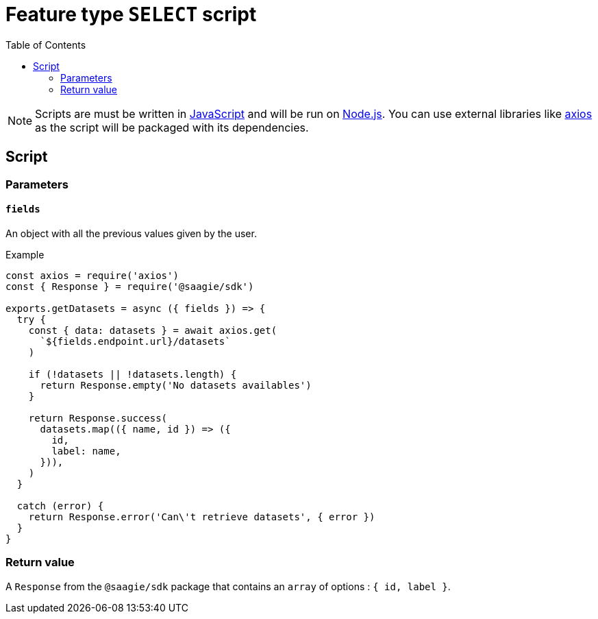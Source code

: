 = Feature type `SELECT` script
:toc:

NOTE: Scripts are must be written in link:https://developer.mozilla.org/en-US/docs/Web/JavaScript[JavaScript] and will be run on link:https://nodejs.org/en/[Node.js]. You can use external libraries like link:https://github.com/axios/axios[axios] as the script will be packaged with its dependencies.

== Script

=== Parameters

==== `fields`

An object with all the previous values given by the user.

.Example
[source,javascript]
----
const axios = require('axios')
const { Response } = require('@saagie/sdk')

exports.getDatasets = async ({ fields }) => {
  try {
    const { data: datasets } = await axios.get(
      `${fields.endpoint.url}/datasets`
    )

    if (!datasets || !datasets.length) {
      return Response.empty('No datasets availables')
    }

    return Response.success(
      datasets.map(({ name, id }) => ({
        id,
        label: name,
      })),
    )
  }

  catch (error) {
    return Response.error('Can\'t retrieve datasets', { error })
  }
}
----


=== Return value

A `Response` from the `@saagie/sdk` package that contains an `array` of options : `{ id, label }`.
